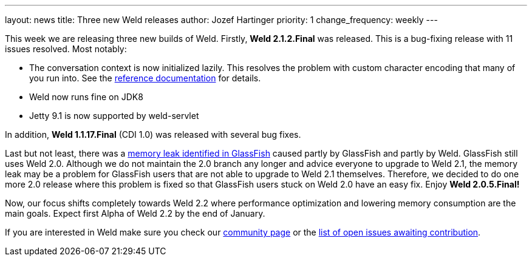 ---
layout: news
title: Three new Weld releases
author: Jozef Hartinger
priority: 1
change_frequency: weekly
---

This week we are releasing three new builds of Weld. Firstly, *Weld 2.1.2.Final* was released. This is a bug-fixing release with 11 issues resolved. Most notably:

- The conversation context is now initialized lazily. This resolves the problem with custom character encoding that many of you run into. See the link:http://docs.jboss.org/weld/reference/2.1.2.Final/en-US/html/scopescontexts.html#d0e2009[reference documentation] for details.
- Weld now runs fine on JDK8
- Jetty 9.1 is now supported by weld-servlet

In addition, *Weld 1.1.17.Final* (CDI 1.0) was released with several bug fixes.

Last but not least, there was a link:https://java.net/jira/browse/GLASSFISH-20928[memory leak identified in GlassFish] caused partly by GlassFish and partly by Weld. GlassFish still uses Weld 2.0. Although we do not maintain the 2.0 branch any longer and advice everyone to upgrade to Weld 2.1, the memory leak may be a problem for GlassFish users that are not able to upgrade to Weld 2.1 themselves. Therefore, we decided to do one more 2.0 release where this problem is fixed so that GlassFish users stuck on Weld 2.0 have an easy fix. Enjoy *Weld 2.0.5.Final!*

Now, our focus shifts completely towards Weld 2.2 where performance optimization and lowering memory consumption are the main goals. Expect first Alpha of Weld 2.2 by the end of January.

If you are interested in Weld make sure you check our link:http://weld.cdi-spec.org/community/[community page] or the link:https://issues.jboss.org/issues/?filter=12320398[list of open issues awaiting contribution].
